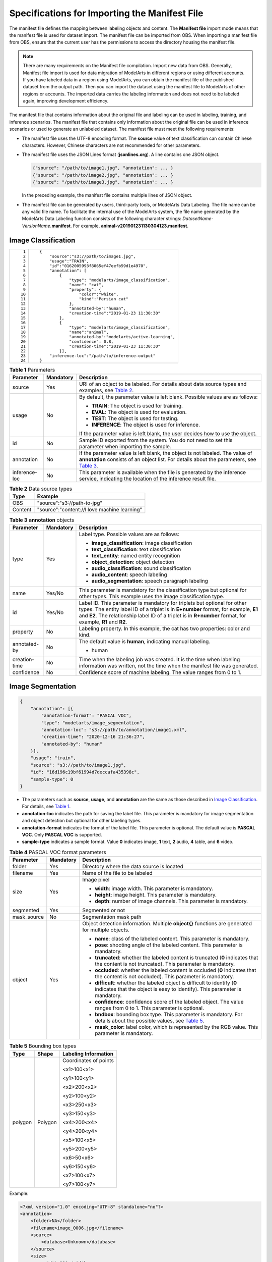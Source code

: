 Specifications for Importing the Manifest File
==============================================

The manifest file defines the mapping between labeling objects and content. The **Manifest file** import mode means that the manifest file is used for dataset import. The manifest file can be imported from OBS. When importing a manifest file from OBS, ensure that the current user has the permissions to access the directory housing the manifest file.

.. note::

   There are many requirements on the Manifest file compilation. Import new data from OBS. Generally, Manifest file import is used for data migration of ModelArts in different regions or using different accounts. If you have labeled data in a region using ModelArts, you can obtain the manifest file of the published dataset from the output path. Then you can import the dataset using the manifest file to ModelArts of other regions or accounts. The imported data carries the labeling information and does not need to be labeled again, improving development efficiency.

The manifest file that contains information about the original file and labeling can be used in labeling, training, and inference scenarios. The manifest file that contains only information about the original file can be used in inference scenarios or used to generate an unlabeled dataset. The manifest file must meet the following requirements:

-  The manifest file uses the UTF-8 encoding format. The **source** value of text classification can contain Chinese characters. However, Chinese characters are not recommended for other parameters.

-  The manifest file uses the JSON Lines format (**jsonlines.org**). A line contains one JSON object.

   .. code-block::

      {"source": "/path/to/image1.jpg", "annotation": ... }
      {"source": "/path/to/image2.jpg", "annotation": ... }
      {"source": "/path/to/image3.jpg", "annotation": ... }

   In the preceding example, the manifest file contains multiple lines of JSON object.

-  The manifest file can be generated by users, third-party tools, or ModelArts Data Labeling. The file name can be any valid file name. To facilitate the internal use of the ModelArts system, the file name generated by the ModelArts Data Labeling function consists of the following character strings: *DatasetName*-*VersionName*\ **.manifest**. For example, **animal-v201901231130304123.manifest**.

Image Classification
--------------------

+-----------------------------------+--------------------------------------------------------------+
| ::                                | ::                                                           |
|                                   |                                                              |
|     1                             |    {                                                         |
|     2                             |        "source":"s3://path/to/image1.jpg",                   |
|     3                             |        "usage":"TRAIN",                                      |
|     4                             |        "id":"0162005993f8065ef47eefb59d1e4970",              |
|     5                             |        "annotation": [                                       |
|     6                             |            {                                                 |
|     7                             |                "type": "modelarts/image_classification",     |
|     8                             |                "name": "cat",                                |
|     9                             |                "property": {                                 |
|    10                             |                    "color":"white",                          |
|    11                             |                    "kind":"Persian cat"                      |
|    12                             |                },                                            |
|    13                             |                "annotated-by":"human",                       |
|    14                             |                "creation-time":"2019-01-23 11:30:30"         |
|    15                             |            },                                                |
|    16                             |            {                                                 |
|    17                             |                "type": "modelarts/image_classification",     |
|    18                             |                "name":"animal",                              |
|    19                             |                "annotated-by":"modelarts/active-learning",   |
|    20                             |                "confidence": 0.8,                            |
|    21                             |                "creation-time":"2019-01-23 11:30:30"         |
|    22                             |            }],                                               |
|    23                             |        "inference-loc":"/path/to/inference-output"           |
|    24                             |    }                                                         |
+-----------------------------------+--------------------------------------------------------------+



.. _modelarts230009enustopic0170886817table598984218223:

.. table:: **Table 1** Parameters

   +-----------------------+-----------------------+--------------------------------------------------------------------------------------------------------------------------------------------------------------------------------------------------------------------------------------+
   | Parameter             | Mandatory             | Description                                                                                                                                                                                                                          |
   +=======================+=======================+======================================================================================================================================================================================================================================+
   | source                | Yes                   | URI of an object to be labeled. For details about data source types and examples, see `Table 2 <#modelarts230009enustopic0170886817table9303122642318>`__.                                                                           |
   +-----------------------+-----------------------+--------------------------------------------------------------------------------------------------------------------------------------------------------------------------------------------------------------------------------------+
   | usage                 | No                    | By default, the parameter value is left blank. Possible values are as follows:                                                                                                                                                       |
   |                       |                       |                                                                                                                                                                                                                                      |
   |                       |                       | -  **TRAIN**: The object is used for training.                                                                                                                                                                                       |
   |                       |                       | -  **EVAL**: The object is used for evaluation.                                                                                                                                                                                      |
   |                       |                       | -  **TEST**: The object is used for testing.                                                                                                                                                                                         |
   |                       |                       | -  **INFERENCE**: The object is used for inference.                                                                                                                                                                                  |
   |                       |                       |                                                                                                                                                                                                                                      |
   |                       |                       | If the parameter value is left blank, the user decides how to use the object.                                                                                                                                                        |
   +-----------------------+-----------------------+--------------------------------------------------------------------------------------------------------------------------------------------------------------------------------------------------------------------------------------+
   | id                    | No                    | Sample ID exported from the system. You do not need to set this parameter when importing the sample.                                                                                                                                 |
   +-----------------------+-----------------------+--------------------------------------------------------------------------------------------------------------------------------------------------------------------------------------------------------------------------------------+
   | annotation            | No                    | If the parameter value is left blank, the object is not labeled. The value of **annotation** consists of an object list. For details about the parameters, see `Table 3 <#modelarts230009enustopic0170886817table48141825192716>`__. |
   +-----------------------+-----------------------+--------------------------------------------------------------------------------------------------------------------------------------------------------------------------------------------------------------------------------------+
   | inference-loc         | No                    | This parameter is available when the file is generated by the inference service, indicating the location of the inference result file.                                                                                               |
   +-----------------------+-----------------------+--------------------------------------------------------------------------------------------------------------------------------------------------------------------------------------------------------------------------------------+



.. _modelarts230009enustopic0170886817table9303122642318:

.. table:: **Table 2** Data source types

   ======= ============================================
   Type    Example
   ======= ============================================
   OBS     "source":"s3://path-to-jpg"
   Content "source":"content://I love machine learning"
   ======= ============================================



.. _modelarts230009enustopic0170886817table48141825192716:

.. table:: **Table 3** **annotation** objects

   +-----------------------+-----------------------+--------------------------------------------------------------------------------------------------------------------------------------------------------------------------------------------------------------------------------------------------------------------------------+
   | Parameter             | Mandatory             | Description                                                                                                                                                                                                                                                                    |
   +=======================+=======================+================================================================================================================================================================================================================================================================================+
   | type                  | Yes                   | Label type. Possible values are as follows:                                                                                                                                                                                                                                    |
   |                       |                       |                                                                                                                                                                                                                                                                                |
   |                       |                       | -  **image_classification**: image classification                                                                                                                                                                                                                              |
   |                       |                       | -  **text_classification**: text classification                                                                                                                                                                                                                                |
   |                       |                       | -  **text_entity**: named entity recognition                                                                                                                                                                                                                                   |
   |                       |                       | -  **object_detection**: object detection                                                                                                                                                                                                                                      |
   |                       |                       | -  **audio_classification**: sound classification                                                                                                                                                                                                                              |
   |                       |                       | -  **audio_content**: speech labeling                                                                                                                                                                                                                                          |
   |                       |                       | -  **audio_segmentation**: speech paragraph labeling                                                                                                                                                                                                                           |
   +-----------------------+-----------------------+--------------------------------------------------------------------------------------------------------------------------------------------------------------------------------------------------------------------------------------------------------------------------------+
   | name                  | Yes/No                | This parameter is mandatory for the classification type but optional for other types. This example uses the image classification type.                                                                                                                                         |
   +-----------------------+-----------------------+--------------------------------------------------------------------------------------------------------------------------------------------------------------------------------------------------------------------------------------------------------------------------------+
   | id                    | Yes/No                | Label ID. This parameter is mandatory for triplets but optional for other types. The entity label ID of a triplet is in **E+number** format, for example, **E1** and **E2**. The relationship label ID of a triplet is in **R+number** format, for example, **R1** and **R2**. |
   +-----------------------+-----------------------+--------------------------------------------------------------------------------------------------------------------------------------------------------------------------------------------------------------------------------------------------------------------------------+
   | property              | No                    | Labeling property. In this example, the cat has two properties: color and kind.                                                                                                                                                                                                |
   +-----------------------+-----------------------+--------------------------------------------------------------------------------------------------------------------------------------------------------------------------------------------------------------------------------------------------------------------------------+
   | annotated-by          | No                    | The default value is **human**, indicating manual labeling.                                                                                                                                                                                                                    |
   |                       |                       |                                                                                                                                                                                                                                                                                |
   |                       |                       | -  human                                                                                                                                                                                                                                                                       |
   +-----------------------+-----------------------+--------------------------------------------------------------------------------------------------------------------------------------------------------------------------------------------------------------------------------------------------------------------------------+
   | creation-time         | No                    | Time when the labeling job was created. It is the time when labeling information was written, not the time when the manifest file was generated.                                                                                                                               |
   +-----------------------+-----------------------+--------------------------------------------------------------------------------------------------------------------------------------------------------------------------------------------------------------------------------------------------------------------------------+
   | confidence            | No                    | Confidence score of machine labeling. The value ranges from 0 to 1.                                                                                                                                                                                                            |
   +-----------------------+-----------------------+--------------------------------------------------------------------------------------------------------------------------------------------------------------------------------------------------------------------------------------------------------------------------------+

Image Segmentation
------------------

.. code-block::

   {
       "annotation": [{
           "annotation-format": "PASCAL VOC",
           "type": "modelarts/image_segmentation",
           "annotation-loc": "s3://path/to/annotation/image1.xml",
           "creation-time": "2020-12-16 21:36:27",
           "annotated-by": "human"
       }],
       "usage": "train",
       "source": "s3://path/to/image1.jpg",
       "id": "16d196c19bf61994d7deccafa435398c",
       "sample-type": 0
   }

-  The parameters such as **source**, **usage**, and **annotation** are the same as those described in `Image Classification <#image-classification>`__. For details, see `Table 1 <#modelarts230009enustopic0170886817table598984218223>`__.
-  **annotation-loc** indicates the path for saving the label file. This parameter is mandatory for image segmentation and object detection but optional for other labeling types.
-  **annotation-format** indicates the format of the label file. This parameter is optional. The default value is **PASCAL VOC**. Only **PASCAL VOC** is supported.
-  **sample-type** indicates a sample format. Value **0** indicates image, **1** text, **2** audio, **4** table, and **6** video.



.. _modelarts230009enustopic0170886817table1516151991311:

.. table:: **Table 4** PASCAL VOC format parameters

   +-----------------------+-----------------------+-------------------------------------------------------------------------------------------------------------------------------------------------------------------------------+
   | Parameter             | Mandatory             | Description                                                                                                                                                                   |
   +=======================+=======================+===============================================================================================================================================================================+
   | folder                | Yes                   | Directory where the data source is located                                                                                                                                    |
   +-----------------------+-----------------------+-------------------------------------------------------------------------------------------------------------------------------------------------------------------------------+
   | filename              | Yes                   | Name of the file to be labeled                                                                                                                                                |
   +-----------------------+-----------------------+-------------------------------------------------------------------------------------------------------------------------------------------------------------------------------+
   | size                  | Yes                   | Image pixel                                                                                                                                                                   |
   |                       |                       |                                                                                                                                                                               |
   |                       |                       | -  **width**: image width. This parameter is mandatory.                                                                                                                       |
   |                       |                       | -  **height**: image height. This parameter is mandatory.                                                                                                                     |
   |                       |                       | -  **depth**: number of image channels. This parameter is mandatory.                                                                                                          |
   +-----------------------+-----------------------+-------------------------------------------------------------------------------------------------------------------------------------------------------------------------------+
   | segmented             | Yes                   | Segmented or not                                                                                                                                                              |
   +-----------------------+-----------------------+-------------------------------------------------------------------------------------------------------------------------------------------------------------------------------+
   | mask_source           | No                    | Segmentation mask path                                                                                                                                                        |
   +-----------------------+-----------------------+-------------------------------------------------------------------------------------------------------------------------------------------------------------------------------+
   | object                | Yes                   | Object detection information. Multiple **object{}** functions are generated for multiple objects.                                                                             |
   |                       |                       |                                                                                                                                                                               |
   |                       |                       | -  **name**: class of the labeled content. This parameter is mandatory.                                                                                                       |
   |                       |                       | -  **pose**: shooting angle of the labeled content. This parameter is mandatory.                                                                                              |
   |                       |                       | -  **truncated**: whether the labeled content is truncated (**0** indicates that the content is not truncated). This parameter is mandatory.                                  |
   |                       |                       | -  **occluded**: whether the labeled content is occluded (**0** indicates that the content is not occluded). This parameter is mandatory.                                     |
   |                       |                       | -  **difficult**: whether the labeled object is difficult to identify (**0** indicates that the object is easy to identify). This parameter is mandatory.                     |
   |                       |                       | -  **confidence**: confidence score of the labeled object. The value ranges from 0 to 1. This parameter is optional.                                                          |
   |                       |                       | -  **bndbox**: bounding box type. This parameter is mandatory. For details about the possible values, see `Table 5 <#modelarts230009enustopic0170886817table181711917139>`__. |
   |                       |                       | -  **mask_color**: label color, which is represented by the RGB value. This parameter is mandatory.                                                                           |
   +-----------------------+-----------------------+-------------------------------------------------------------------------------------------------------------------------------------------------------------------------------+



.. _modelarts230009enustopic0170886817table181711917139:

.. table:: **Table 5** Bounding box types

   +-----------------------+-----------------------+-----------------------+
   | Type                  | Shape                 | Labeling Information  |
   +=======================+=======================+=======================+
   | polygon               | Polygon               | Coordinates of points |
   |                       |                       |                       |
   |                       |                       | <x1>100<x1>           |
   |                       |                       |                       |
   |                       |                       | <y1>100<y1>           |
   |                       |                       |                       |
   |                       |                       | <x2>200<x2>           |
   |                       |                       |                       |
   |                       |                       | <y2>100<y2>           |
   |                       |                       |                       |
   |                       |                       | <x3>250<x3>           |
   |                       |                       |                       |
   |                       |                       | <y3>150<y3>           |
   |                       |                       |                       |
   |                       |                       | <x4>200<x4>           |
   |                       |                       |                       |
   |                       |                       | <y4>200<y4>           |
   |                       |                       |                       |
   |                       |                       | <x5>100<x5>           |
   |                       |                       |                       |
   |                       |                       | <y5>200<y5>           |
   |                       |                       |                       |
   |                       |                       | <x6>50<x6>            |
   |                       |                       |                       |
   |                       |                       | <y6>150<y6>           |
   |                       |                       |                       |
   |                       |                       | <x7>100<x7>           |
   |                       |                       |                       |
   |                       |                       | <y7>100<y7>           |
   +-----------------------+-----------------------+-----------------------+

Example:

.. code-block::

   <?xml version="1.0" encoding="UTF-8" standalone="no"?>
   <annotation>
       <folder>NA</folder>
       <filename>image_0006.jpg</filename>
       <source>
           <database>Unknown</database>
       </source>
       <size>
           <width>230</width>
           <height>300</height>
           <depth>3</depth>
       </size>
       <segmented>1</segmented>
       <mask_source>obs://xianao/out/dataset-8153-Jmf5ylLjRmSacj9KevS/annotation/V001/segmentationClassRaw/image_0006.png</mask_source>
       <object>
           <name>bike</name>
           <pose>Unspecified</pose>
           <truncated>0</truncated>
           <difficult>0</difficult>
           <mask_color>193,243,53</mask_color>
           <occluded>0</occluded>
           <polygon>
               <x1>71</x1>
               <y1>48</y1>
               <x2>75</x2>
               <y2>73</y2>
               <x3>49</x3>
               <y3>69</y3>
               <x4>68</x4>
               <y4>92</y4>
               <x5>90</x5>
               <y5>101</y5>
               <x6>45</x6>
               <y6>110</y6>
               <x7>71</x7>
               <y7>48</y7>
           </polygon>
       </object>
   </annotation>

Text Classification
-------------------

.. code-block::

   {
       "source": "content://I like this product ",
       "id":"XGDVGS",
       "annotation": [
           {
               "type": "modelarts/text_classification",
               "name": " positive",
               "annotated-by": "human",
               "creation-time": "2019-01-23 11:30:30"        
           } ]
   }

The **content** parameter indicates the text to be labeled (in UTF-8 encoding format, which can be Chinese). The other parameters are the same as those described in `Image Classification <#image-classification>`__. For details, see `Table 1 <#modelarts230009enustopic0170886817table598984218223>`__.

Named Entity Recognition
------------------------

.. code-block::

   {
       "source":"content://Michael Jordan is the most famous basketball player in the world.",
       "usage":"TRAIN",
       "annotation":[
           {
               "type":"modelarts/text_entity",
               "name":"Person",
               "property":{
                   "@modelarts:start_index":0,
                   "@modelarts:end_index":14
               },
               "annotated-by":"human",
               "creation-time":"2019-01-23 11:30:30"
           },
           {
               "type":"modelarts/text_entity",
               "name":"Category",
               "property":{
                   "@modelarts:start_index":34,
                   "@modelarts:end_index":44
               },
               "annotated-by":"human",
               "creation-time":"2019-01-23 11:30:30"
           }
       ]
   }

The parameters such as **source**, **usage**, and **annotation** are the same as those described in `Image Classification <#image-classification>`__. For details, see `Table 1 <#modelarts230009enustopic0170886817table598984218223>`__.

`Table 6 <#modelarts230009enustopic0170886817table8486339124912>`__ describes the property parameters. For example, if you want to extract **Michael** from **"source":"content://Michael Jordan"**, the value of **start_index** is **0** and that of **end_index** is **7**.



.. _modelarts230009enustopic0170886817table8486339124912:

.. table:: **Table 6** Description of **property** parameters

   +------------------------+-----------+-------------------------------------------------------------------------------------------------------------+
   | Parameter              | Data Type | Description                                                                                                 |
   +========================+===========+=============================================================================================================+
   | @modelarts:start_index | Integer   | Start position of the text. The value starts from 0, including the characters specified by **start_index**. |
   +------------------------+-----------+-------------------------------------------------------------------------------------------------------------+
   | @modelarts:end_index   | Integer   | End position of the text, excluding the characters specified by **end_index**.                              |
   +------------------------+-----------+-------------------------------------------------------------------------------------------------------------+

Text Triplet
------------

.. code-block::

   {
       "source":"content://"Three Body" is a series of long science fiction novels created by Liu Cix.",
       "usage":"TRAIN",
       "annotation":[
           {
               "type":"modelarts/text_entity",
               "name":"Person",
               "id":"E1",
               "property":{
                   "@modelarts:start_index":67,
                   "@modelarts:end_index":74
               },
               "annotated-by":"human",
               "creation-time":"2019-01-23 11:30:30"
           },
           {
               "type":"modelarts/text_entity",
               "name":"Book",
               "id":"E2",
               "property":{
                   "@modelarts:start_index":0,
                   "@modelarts:end_index":12
               },
               "annotated-by":"human",
               "creation-time":"2019-01-23 11:30:30"
           },
           {
               "type":"modelarts/text_triplet",
               "name":"Author",
               "id":"R1",
               "property":{
                   "@modelarts:from":"E1",
                   "@modelarts:to":"E2"
               },
               "annotated-by":"human",
               "creation-time":"2019-01-23 11:30:30"
           },
           {
               "type":"modelarts/text_triplet",
               "name":"Works",
               "id":"R2",
               "property":{
                   "@modelarts:from":"E2",
                   "@modelarts:to":"E1"
               },
               "annotated-by":"human",
               "creation-time":"2019-01-23 11:30:30"
           }
       ]
   }

The parameters such as **source**, **usage**, and **annotation** are the same as those described in `Image Classification <#image-classification>`__. For details, see `Table 1 <#modelarts230009enustopic0170886817table598984218223>`__.

`Table 5 property parameters <#modelarts230009enustopic0170886817table134893213914>`__ describes the **property** parameters. **@modelarts:start_index** and **@modelarts:end_index** are the same as those of named entity recognition. For example, when **source** is set to **content://"Three Body" is a series of long science fiction novels created by Liu Cix.**, **Liu Cix** is an entity person, **Three Body** is an entity book, the person is the author of the book, and the book is works of the person.



.. _modelarts230009enustopic0170886817table134893213914:

.. table:: **Table 7** Description of **property** parameters

   +------------------------+-----------+-------------------------------------------------------------------------------------------------------------------------+
   | Parameter              | Data Type | Description                                                                                                             |
   +========================+===========+=========================================================================================================================+
   | @modelarts:start_index | Integer   | Start position of the triplet entities. The value starts from 0, including the characters specified by **start_index**. |
   +------------------------+-----------+-------------------------------------------------------------------------------------------------------------------------+
   | @modelarts:end_index   | Integer   | End position of the triplet entities, excluding the characters specified by **end_index**.                              |
   +------------------------+-----------+-------------------------------------------------------------------------------------------------------------------------+
   | @modelarts:from        | String    | Start entity ID of the triplet relationship.                                                                            |
   +------------------------+-----------+-------------------------------------------------------------------------------------------------------------------------+
   | @modelarts:to          | String    | Entity ID pointed to in the triplet relationship.                                                                       |
   +------------------------+-----------+-------------------------------------------------------------------------------------------------------------------------+

Object Detection
----------------

.. code-block::

   {
       "source":"s3://path/to/image1.jpg",
       "usage":"TRAIN",
       "annotation": [
           {
               "type":"modelarts/object_detection",
               "annotation-loc": "s3://path/to/annotation1.xml",
               "annotation-format":"PASCAL VOC",
               "annotated-by":"human",
               "creation-time":"2019-01-23 11:30:30"                
           }]
   }

-  The parameters such as **source**, **usage**, and **annotation** are the same as those described in `Image Classification <#image-classification>`__. For details, see `Table 1 <#modelarts230009enustopic0170886817table598984218223>`__.
-  **annotation-loc** indicates the path for saving the label file. This parameter is mandatory for object detection and image segmentation but optional for other labeling types.
-  **annotation-format** indicates the format of the label file. This parameter is optional. The default value is **PASCAL VOC**. Only **PASCAL VOC** is supported.



.. _modelarts230009enustopic0170886817table77167388472:

.. table:: **Table 8** PASCAL VOC format parameters

   +-----------------------+-----------------------+--------------------------------------------------------------------------------------------------------------------------------------------------------------------------------+
   | Parameter             | Mandatory             | Description                                                                                                                                                                    |
   +=======================+=======================+================================================================================================================================================================================+
   | folder                | Yes                   | Directory where the data source is located                                                                                                                                     |
   +-----------------------+-----------------------+--------------------------------------------------------------------------------------------------------------------------------------------------------------------------------+
   | filename              | Yes                   | Name of the file to be labeled                                                                                                                                                 |
   +-----------------------+-----------------------+--------------------------------------------------------------------------------------------------------------------------------------------------------------------------------+
   | size                  | Yes                   | Image pixel                                                                                                                                                                    |
   |                       |                       |                                                                                                                                                                                |
   |                       |                       | -  **width**: image width. This parameter is mandatory.                                                                                                                        |
   |                       |                       | -  **height**: image height. This parameter is mandatory.                                                                                                                      |
   |                       |                       | -  **depth**: number of image channels. This parameter is mandatory.                                                                                                           |
   +-----------------------+-----------------------+--------------------------------------------------------------------------------------------------------------------------------------------------------------------------------+
   | segmented             | Yes                   | Segmented or not                                                                                                                                                               |
   +-----------------------+-----------------------+--------------------------------------------------------------------------------------------------------------------------------------------------------------------------------+
   | object                | Yes                   | Object detection information. Multiple **object{}** functions are generated for multiple objects.                                                                              |
   |                       |                       |                                                                                                                                                                                |
   |                       |                       | -  **name**: class of the labeled content. This parameter is mandatory.                                                                                                        |
   |                       |                       | -  **pose**: shooting angle of the labeled content. This parameter is mandatory.                                                                                               |
   |                       |                       | -  **truncated**: whether the labeled content is truncated (**0** indicates that the content is not truncated). This parameter is mandatory.                                   |
   |                       |                       | -  **occluded**: whether the labeled content is occluded (**0** indicates that the content is not occluded). This parameter is mandatory.                                      |
   |                       |                       | -  **difficult**: whether the labeled object is difficult to identify (**0** indicates that the object is easy to identify). This parameter is mandatory.                      |
   |                       |                       | -  **confidence**: confidence score of the labeled object. The value ranges from 0 to 1. This parameter is optional.                                                           |
   |                       |                       | -  **bndbox**: bounding box type. This parameter is mandatory. For details about the possible values, see `Table 9 <#modelarts230009enustopic0170886817table1770752310500>`__. |
   +-----------------------+-----------------------+--------------------------------------------------------------------------------------------------------------------------------------------------------------------------------+



.. _modelarts230009enustopic0170886817table1770752310500:

.. table:: **Table 9** Description of bounding box types

   +-----------------------+-----------------------+------------------------------------------------------+
   | Type                  | Shape                 | Labeling Information                                 |
   +=======================+=======================+======================================================+
   | point                 | Point                 | Coordinates of a point                               |
   |                       |                       |                                                      |
   |                       |                       | <x>100<x>                                            |
   |                       |                       |                                                      |
   |                       |                       | <y>100<y>                                            |
   +-----------------------+-----------------------+------------------------------------------------------+
   | line                  | Line                  | Coordinates of points                                |
   |                       |                       |                                                      |
   |                       |                       | <x1>100<x1>                                          |
   |                       |                       |                                                      |
   |                       |                       | <y1>100<y1>                                          |
   |                       |                       |                                                      |
   |                       |                       | <x2>200<x2>                                          |
   |                       |                       |                                                      |
   |                       |                       | <y2>200<y2>                                          |
   +-----------------------+-----------------------+------------------------------------------------------+
   | bndbox                | Rectangle             | Coordinates of the upper left and lower right points |
   |                       |                       |                                                      |
   |                       |                       | <xmin>100<xmin>                                      |
   |                       |                       |                                                      |
   |                       |                       | <ymin>100<ymin>                                      |
   |                       |                       |                                                      |
   |                       |                       | <xmax>200<xmax>                                      |
   |                       |                       |                                                      |
   |                       |                       | <ymax>200<ymax>                                      |
   +-----------------------+-----------------------+------------------------------------------------------+
   | polygon               | Polygon               | Coordinates of points                                |
   |                       |                       |                                                      |
   |                       |                       | <x1>100<x1>                                          |
   |                       |                       |                                                      |
   |                       |                       | <y1>100<y1>                                          |
   |                       |                       |                                                      |
   |                       |                       | <x2>200<x2>                                          |
   |                       |                       |                                                      |
   |                       |                       | <y2>100<y2>                                          |
   |                       |                       |                                                      |
   |                       |                       | <x3>250<x3>                                          |
   |                       |                       |                                                      |
   |                       |                       | <y3>150<y3>                                          |
   |                       |                       |                                                      |
   |                       |                       | <x4>200<x4>                                          |
   |                       |                       |                                                      |
   |                       |                       | <y4>200<y4>                                          |
   |                       |                       |                                                      |
   |                       |                       | <x5>100<x5>                                          |
   |                       |                       |                                                      |
   |                       |                       | <y5>200<y5>                                          |
   |                       |                       |                                                      |
   |                       |                       | <x6>50<x6>                                           |
   |                       |                       |                                                      |
   |                       |                       | <y6>150<y6>                                          |
   +-----------------------+-----------------------+------------------------------------------------------+
   | circle                | Circle                | Center coordinates and radius                        |
   |                       |                       |                                                      |
   |                       |                       | <cx>100<cx>                                          |
   |                       |                       |                                                      |
   |                       |                       | <cy>100<cy>                                          |
   |                       |                       |                                                      |
   |                       |                       | <r>50<r>                                             |
   +-----------------------+-----------------------+------------------------------------------------------+

Example:

.. code-block::

   <annotation>
      <folder>test_data</folder>
      <filename>260730932.jpg</filename>
      <size>
          <width>767</width>
          <height>959</height>
          <depth>3</depth>
      </size>
      <segmented>0</segmented>
      <object>
          <name>point</name>
          <pose>Unspecified</pose>
          <truncated>0</truncated>
          <occluded>0</occluded>
          <difficult>0</difficult>
          <point>
              <x1>456</x1>
              <y1>596</y1>
          </point>
      </object>
      <object>
          <name>line</name>
          <pose>Unspecified</pose>
          <truncated>0</truncated>
          <occluded>0</occluded>
          <difficult>0</difficult>
          <line>
              <x1>133</x1>
              <y1>651</y1>
              <x2>229</x2>
              <y2>561</y2>
          </line>
      </object>
      <object>
          <name>bag</name>
          <pose>Unspecified</pose>
          <truncated>0</truncated>
          <occluded>0</occluded>
          <difficult>0</difficult>
          <bndbox>
              <xmin>108</xmin>
              <ymin>101</ymin>
              <xmax>251</xmax>
              <ymax>238</ymax>
          </bndbox>
      </object>
      <object>
          <name>boots</name>
          <pose>Unspecified</pose>
          <truncated>0</truncated>
          <occluded>0</occluded>
          <difficult>0</difficult>
          
          <polygon>
              <x1>373</x1>
              <y1>264</y1>
              <x2>500</x2>
              <y2>198</y2>
              <x3>437</x3>
              <y3>76</y3>
              <x4>310</x4>
              <y4>142</y4>
          </polygon>
      </object>
      <object>
          <name>circle</name>
          <pose>Unspecified</pose>
          <truncated>0</truncated>
          <occluded>0</occluded>
          <difficult>0</difficult>
          <circle>
              <cx>405</cx>
              <cy>170</cy>
              <r>100<r>
          </circle>
      </object>
   </annotation>

Sound Classification
--------------------

.. code-block::

   {
   "source":
   "s3://path/to/pets.wav", 
       "annotation": [
           {
               "type": "modelarts/audio_classification",
               "name":"cat",    
               "annotated-by":"human",
               "creation-time":"2019-01-23 11:30:30"
           } 
       ]
   }

The parameters such as **source**, **usage**, and **annotation** are the same as those described in `Image Classification <#image-classification>`__. For details, see `Table 1 <#modelarts230009enustopic0170886817table598984218223>`__.

Speech Labeling
---------------

.. code-block::

   {
       "source":"s3://path/to/audio1.wav",
       "annotation":[
           {
               "type":"modelarts/audio_content",
               "property":{
                   "@modelarts:content":"Today is a good day."
               },
               "annotated-by":"human",
               "creation-time":"2019-01-23 11:30:30"
           }
       ]
   }

-  The parameters such as **source**, **usage**, and **annotation** are the same as those described in `Image Classification <#image-classification>`__. For details, see `Table 1 <#modelarts230009enustopic0170886817table598984218223>`__.
-  The **@modelarts:content** parameter in **property** indicates speech labeling. The data type is **String**.

Speech Paragraph Labeling
-------------------------

.. code-block::

   {
       "source":"s3://path/to/audio1.wav",
       "usage":"TRAIN",
       "annotation":[
           {
              
   "type":"modelarts/audio_segmentation",
               "property":{
                   "@modelarts:start_time":"00:01:10.123",
                   "@modelarts:end_time":"00:01:15.456",
                  
                   "@modelarts:source":"Tom",
                  
                   "@modelarts:content":"How are you?"
               },
              "annotated-by":"human",
              "creation-time":"2019-01-23 11:30:30"
           },
           {
              "type":"modelarts/audio_segmentation",
               "property":{
                   "@modelarts:start_time":"00:01:22.754",
                   "@modelarts:end_time":"00:01:24.145",
                   "@modelarts:source":"Jerry",
                   "@modelarts:content":"I'm fine, thank you."
               },
              "annotated-by":"human",
              "creation-time":"2019-01-23 11:30:30"
           }
       ]
   }

-  The parameters such as **source**, **usage**, and **annotation** are the same as those described in `Image Classification <#image-classification>`__. For details, see `Table 1 <#modelarts230009enustopic0170886817table598984218223>`__.

-  `Table 10 <#modelarts230009enustopic0170886817table1151144815513>`__ describes the **property** parameters. 

.. _modelarts230009enustopic0170886817table1151144815513:

   .. table:: **Table 10** Description of **property** parameters

      +-----------------------+-----------------------+-----------------------------------------------------------------------------------------------------------------------------+
      | Parameter             | Data Type             | Description                                                                                                                 |
      +=======================+=======================+=============================================================================================================================+
      | @modelarts:start_time | String                | Start time of the sound. The format is **hh:mm:ss.SSS**.                                                                    |
      |                       |                       |                                                                                                                             |
      |                       |                       | **hh** indicates the hour, **mm** indicates the minute, **ss** indicates the second, and **SSS** indicates the millisecond. |
      +-----------------------+-----------------------+-----------------------------------------------------------------------------------------------------------------------------+
      | @modelarts:end_time   | String                | End time of the sound. The format is **hh:mm:ss.SSS**.                                                                      |
      |                       |                       |                                                                                                                             |
      |                       |                       | **hh** indicates the hour, **mm** indicates the minute, **ss** indicates the second, and **SSS** indicates the millisecond. |
      +-----------------------+-----------------------+-----------------------------------------------------------------------------------------------------------------------------+
      | @modelarts:source     | String                | Sound source                                                                                                                |
      +-----------------------+-----------------------+-----------------------------------------------------------------------------------------------------------------------------+
      | @modelarts:content    | String                | Sound content                                                                                                               |
      +-----------------------+-----------------------+-----------------------------------------------------------------------------------------------------------------------------+

Video Labeling
--------------

.. code-block::

   {
       "annotation": [{
           "annotation-format": "PASCAL VOC",
           "type": "modelarts/object_detection",
           "annotation-loc": "s3://path/to/annotation1_t1.473722.xml",
           "creation-time": "2020-10-09 14:08:24",
           "annotated-by": "human"
       }],
       "usage": "train",
       "property": {
           "@modelarts:parent_duration": 8,
           "@modelarts:parent_source": "s3://path/to/annotation1.mp4",
           "@modelarts:time_in_video": 1.473722
       },
       "source": "s3://input/path/to/annotation1_t1.473722.jpg",
       "id": "43d88677c1e9a971eeb692a80534b5d5",
       "sample-type": 0
   }

-  The parameters such as **source**, **usage**, and **annotation** are the same as those described in `Image Classification <#image-classification>`__. For details, see `Table 1 <#modelarts230009enustopic0170886817table598984218223>`__.
-  **annotation-loc** indicates the path for saving the label file. This parameter is mandatory for object detection but optional for other labeling types.
-  **annotation-format** indicates the format of the label file. This parameter is optional. The default value is **PASCAL VOC**. Only **PASCAL VOC** is supported.
-  **sample-type** indicates a sample format. Value **0** indicates image, **1** text, **2** audio, **4** table, and **6** video.



.. _modelarts230009enustopic0170886817table178351411132818:

.. table:: **Table 11** **property** parameters

   +----------------------------+-----------+--------------------------------------------------+
   | Parameter                  | Data Type | Description                                      |
   +============================+===========+==================================================+
   | @modelarts:parent_duration | Double    | Duration of the labeled video, in seconds        |
   +----------------------------+-----------+--------------------------------------------------+
   | @modelarts:time_in_video   | Double    | Timestamp of the labeled video frame, in seconds |
   +----------------------------+-----------+--------------------------------------------------+
   | @modelarts:parent_source   | String    | OBS path of the labeled video                    |
   +----------------------------+-----------+--------------------------------------------------+



.. _modelarts230009enustopic0170886817table259920384918:

.. table:: **Table 12** PASCAL VOC format parameters

   +-----------------------+-----------------------+--------------------------------------------------------------------------------------------------------------------------------------------------------------------------------+
   | Parameter             | Mandatory             | Description                                                                                                                                                                    |
   +=======================+=======================+================================================================================================================================================================================+
   | folder                | Yes                   | Directory where the data source is located                                                                                                                                     |
   +-----------------------+-----------------------+--------------------------------------------------------------------------------------------------------------------------------------------------------------------------------+
   | filename              | Yes                   | Name of the file to be labeled                                                                                                                                                 |
   +-----------------------+-----------------------+--------------------------------------------------------------------------------------------------------------------------------------------------------------------------------+
   | size                  | Yes                   | Image pixel                                                                                                                                                                    |
   |                       |                       |                                                                                                                                                                                |
   |                       |                       | -  **width**: image width. This parameter is mandatory.                                                                                                                        |
   |                       |                       | -  **height**: image height. This parameter is mandatory.                                                                                                                      |
   |                       |                       | -  **depth**: number of image channels. This parameter is mandatory.                                                                                                           |
   +-----------------------+-----------------------+--------------------------------------------------------------------------------------------------------------------------------------------------------------------------------+
   | segmented             | Yes                   | Segmented or not                                                                                                                                                               |
   +-----------------------+-----------------------+--------------------------------------------------------------------------------------------------------------------------------------------------------------------------------+
   | object                | Yes                   | Object detection information. Multiple **object{}** functions are generated for multiple objects.                                                                              |
   |                       |                       |                                                                                                                                                                                |
   |                       |                       | -  **name**: class of the labeled content. This parameter is mandatory.                                                                                                        |
   |                       |                       | -  **pose**: shooting angle of the labeled content. This parameter is mandatory.                                                                                               |
   |                       |                       | -  **truncated**: whether the labeled content is truncated (**0** indicates that the content is not truncated). This parameter is mandatory.                                   |
   |                       |                       | -  **occluded**: whether the labeled content is occluded (**0** indicates that the content is not occluded). This parameter is mandatory.                                      |
   |                       |                       | -  **difficult**: whether the labeled object is difficult to identify (**0** indicates that the object is easy to identify). This parameter is mandatory.                      |
   |                       |                       | -  **confidence**: confidence score of the labeled object. The value ranges from 0 to 1. This parameter is optional.                                                           |
   |                       |                       | -  **bndbox**: bounding box type. This parameter is mandatory. For details about the possible values, see `Table 13 <#modelarts230009enustopic0170886817table869624041814>`__. |
   +-----------------------+-----------------------+--------------------------------------------------------------------------------------------------------------------------------------------------------------------------------+



.. _modelarts230009enustopic0170886817table869624041814:

.. table:: **Table 13** Bounding box types

   +-----------------------+-----------------------+------------------------------------------------------+
   | Type                  | Shape                 | Labeling Information                                 |
   +=======================+=======================+======================================================+
   | point                 | Point                 | Coordinates of a point                               |
   |                       |                       |                                                      |
   |                       |                       | <x>100<x>                                            |
   |                       |                       |                                                      |
   |                       |                       | <y>100<y>                                            |
   +-----------------------+-----------------------+------------------------------------------------------+
   | line                  | Line                  | Coordinates of points                                |
   |                       |                       |                                                      |
   |                       |                       | <x1>100<x1>                                          |
   |                       |                       |                                                      |
   |                       |                       | <y1>100<y1>                                          |
   |                       |                       |                                                      |
   |                       |                       | <x2>200<x2>                                          |
   |                       |                       |                                                      |
   |                       |                       | <y2>200<y2>                                          |
   +-----------------------+-----------------------+------------------------------------------------------+
   | bndbox                | Rectangle             | Coordinates of the upper left and lower right points |
   |                       |                       |                                                      |
   |                       |                       | <xmin>100<xmin>                                      |
   |                       |                       |                                                      |
   |                       |                       | <ymin>100<ymin>                                      |
   |                       |                       |                                                      |
   |                       |                       | <xmax>200<xmax>                                      |
   |                       |                       |                                                      |
   |                       |                       | <ymax>200<ymax>                                      |
   +-----------------------+-----------------------+------------------------------------------------------+
   | polygon               | Polygon               | Coordinates of points                                |
   |                       |                       |                                                      |
   |                       |                       | <x1>100<x1>                                          |
   |                       |                       |                                                      |
   |                       |                       | <y1>100<y1>                                          |
   |                       |                       |                                                      |
   |                       |                       | <x2>200<x2>                                          |
   |                       |                       |                                                      |
   |                       |                       | <y2>100<y2>                                          |
   |                       |                       |                                                      |
   |                       |                       | <x3>250<x3>                                          |
   |                       |                       |                                                      |
   |                       |                       | <y3>150<y3>                                          |
   |                       |                       |                                                      |
   |                       |                       | <x4>200<x4>                                          |
   |                       |                       |                                                      |
   |                       |                       | <y4>200<y4>                                          |
   |                       |                       |                                                      |
   |                       |                       | <x5>100<x5>                                          |
   |                       |                       |                                                      |
   |                       |                       | <y5>200<y5>                                          |
   |                       |                       |                                                      |
   |                       |                       | <x6>50<x6>                                           |
   |                       |                       |                                                      |
   |                       |                       | <y6>150<y6>                                          |
   +-----------------------+-----------------------+------------------------------------------------------+
   | circle                | Circle                | Center coordinates and radius                        |
   |                       |                       |                                                      |
   |                       |                       | <cx>100<cx>                                          |
   |                       |                       |                                                      |
   |                       |                       | <cy>100<cy>                                          |
   |                       |                       |                                                      |
   |                       |                       | <r>50<r>                                             |
   +-----------------------+-----------------------+------------------------------------------------------+

Example:

.. code-block::

   <annotation>
      <folder>test_data</folder>
      <filename>260730932_t1.473722.jpg.jpg</filename>
      <size>
          <width>767</width>
          <height>959</height>
          <depth>3</depth>
      </size>
      <segmented>0</segmented>
      <object>
          <name>point</name>
          <pose>Unspecified</pose>
          <truncated>0</truncated>
          <occluded>0</occluded>
          <difficult>0</difficult>
          <point>
              <x1>456</x1>
              <y1>596</y1>
          </point>
      </object>
      <object>
          <name>line</name>
          <pose>Unspecified</pose>
          <truncated>0</truncated>
          <occluded>0</occluded>
          <difficult>0</difficult>
          <line>
              <x1>133</x1>
              <y1>651</y1>
              <x2>229</x2>
              <y2>561</y2>
          </line>
      </object>
      <object>
          <name>bag</name>
          <pose>Unspecified</pose>
          <truncated>0</truncated>
          <occluded>0</occluded>
          <difficult>0</difficult>
          <bndbox>
              <xmin>108</xmin>
              <ymin>101</ymin>
              <xmax>251</xmax>
              <ymax>238</ymax>
          </bndbox>
      </object>
      <object>
          <name>boots</name>
          <pose>Unspecified</pose>
          <truncated>0</truncated>
          <occluded>0</occluded>
          <difficult>0</difficult>
          <polygon>
              <x1>373</x1>
              <y1>264</y1>
              <x2>500</x2>
              <y2>198</y2>
              <x3>437</x3>
              <y3>76</y3>
              <x4>310</x4>
              <y4>142</y4>
          </polygon>
      </object>
      <object>
          <name>circle</name>
          <pose>Unspecified</pose>
          <truncated>0</truncated>
          <occluded>0</occluded>
          <difficult>0</difficult>
          <circle>
              <cx>405</cx>
              <cy>170</cy>
              <r>100<r>
          </circle>
      </object>
   </annotation>


